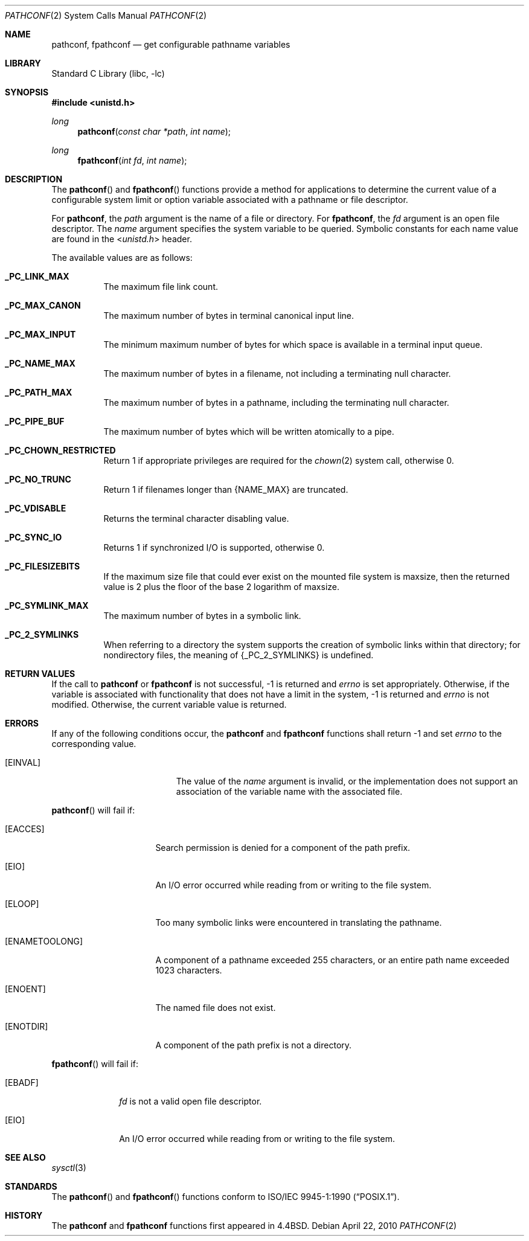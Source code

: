 .\"	$NetBSD: pathconf.2,v 1.23 2010/04/22 08:00:34 jruoho Exp $
.\"
.\" Copyright (c) 1993
.\"	The Regents of the University of California.  All rights reserved.
.\"
.\" Redistribution and use in source and binary forms, with or without
.\" modification, are permitted provided that the following conditions
.\" are met:
.\" 1. Redistributions of source code must retain the above copyright
.\"    notice, this list of conditions and the following disclaimer.
.\" 2. Redistributions in binary form must reproduce the above copyright
.\"    notice, this list of conditions and the following disclaimer in the
.\"    documentation and/or other materials provided with the distribution.
.\" 3. Neither the name of the University nor the names of its contributors
.\"    may be used to endorse or promote products derived from this software
.\"    without specific prior written permission.
.\"
.\" THIS SOFTWARE IS PROVIDED BY THE REGENTS AND CONTRIBUTORS ``AS IS'' AND
.\" ANY EXPRESS OR IMPLIED WARRANTIES, INCLUDING, BUT NOT LIMITED TO, THE
.\" IMPLIED WARRANTIES OF MERCHANTABILITY AND FITNESS FOR A PARTICULAR PURPOSE
.\" ARE DISCLAIMED.  IN NO EVENT SHALL THE REGENTS OR CONTRIBUTORS BE LIABLE
.\" FOR ANY DIRECT, INDIRECT, INCIDENTAL, SPECIAL, EXEMPLARY, OR CONSEQUENTIAL
.\" DAMAGES (INCLUDING, BUT NOT LIMITED TO, PROCUREMENT OF SUBSTITUTE GOODS
.\" OR SERVICES; LOSS OF USE, DATA, OR PROFITS; OR BUSINESS INTERRUPTION)
.\" HOWEVER CAUSED AND ON ANY THEORY OF LIABILITY, WHETHER IN CONTRACT, STRICT
.\" LIABILITY, OR TORT (INCLUDING NEGLIGENCE OR OTHERWISE) ARISING IN ANY WAY
.\" OUT OF THE USE OF THIS SOFTWARE, EVEN IF ADVISED OF THE POSSIBILITY OF
.\" SUCH DAMAGE.
.\"
.\"	@(#)pathconf.2	8.1 (Berkeley) 6/4/93
.\"
.Dd April 22, 2010
.Dt PATHCONF 2
.Os
.Sh NAME
.Nm pathconf ,
.Nm fpathconf
.Nd get configurable pathname variables
.Sh LIBRARY
.Lb libc
.Sh SYNOPSIS
.In unistd.h
.Ft long
.Fn pathconf "const char *path" "int name"
.Ft long
.Fn fpathconf "int fd" "int name"
.Sh DESCRIPTION
The
.Fn pathconf
and
.Fn fpathconf
functions provide a method for applications to determine the current
value of a configurable system limit or option variable associated
with a pathname or file descriptor.
.Pp
For
.Nm pathconf ,
the
.Fa path
argument is the name of a file or directory.
For
.Nm fpathconf ,
the
.Fa fd
argument is an open file descriptor.
The
.Fa name
argument specifies the system variable to be queried.
Symbolic constants for each name value are found in the
.In unistd.h
header.
.Pp
The available values are as follows:
.Pp
.Bl -tag -width "123456"
.It Li _PC_LINK_MAX
The maximum file link count.
.It Li _PC_MAX_CANON
The maximum number of bytes in terminal canonical input line.
.It Li _PC_MAX_INPUT
The minimum maximum number of bytes for which space is available in
a terminal input queue.
.It Li _PC_NAME_MAX
The maximum number of bytes in a filename,
not including a terminating null character.
.It Li _PC_PATH_MAX
The maximum number of bytes in a pathname,
including the terminating null character.
.It Li _PC_PIPE_BUF
The maximum number of bytes which will be written atomically to a pipe.
.It Li _PC_CHOWN_RESTRICTED
Return 1 if appropriate privileges are required for the
.Xr chown 2
system call, otherwise 0.
.It Li _PC_NO_TRUNC
Return 1 if filenames longer than
.Dv {NAME_MAX}
are truncated.
.It Li _PC_VDISABLE
Returns the terminal character disabling value.
.It Li _PC_SYNC_IO
Returns 1 if synchronized I/O is supported, otherwise 0.
.It Li _PC_FILESIZEBITS
If the maximum size file that could ever exist on the mounted file system is
.Dv maxsize ,
then the returned value is 2 plus the floor of the base 2 logarithm of
.Dv maxsize .
.It Li _PC_SYMLINK_MAX
The maximum number of bytes in a symbolic link.
.It Li _PC_2_SYMLINKS
When referring to a directory the system supports the creation of symbolic
links within that directory; for nondirectory files, the meaning of
.Dv {_PC_2_SYMLINKS}
is undefined.
.El
.Sh RETURN VALUES
If the call to
.Nm pathconf
or
.Nm fpathconf
is not successful, \-1 is returned and
.Va errno
is set appropriately.
Otherwise, if the variable is associated with functionality that does
not have a limit in the system, \-1 is returned and
.Va errno
is not modified.
Otherwise, the current variable value is returned.
.Sh ERRORS
If any of the following conditions occur, the
.Nm pathconf
and
.Nm fpathconf
functions shall return \-1 and set
.Va errno
to the corresponding value.
.Bl -tag -width Er
.It Bq Er EINVAL
The value of the
.Fa name
argument is invalid, or
the implementation does not support an association of the variable
name with the associated file.
.El
.Pp
.Fn pathconf
will fail if:
.Bl -tag -width ENAMETOOLONGAA
.It Bq Er EACCES
Search permission is denied for a component of the path prefix.
.It Bq Er EIO
An I/O error occurred while reading from or writing to the file system.
.It Bq Er ELOOP
Too many symbolic links were encountered in translating the pathname.
.It Bq Er ENAMETOOLONG
A component of a pathname exceeded 255 characters,
or an entire path name exceeded 1023 characters.
.It Bq Er ENOENT
The named file does not exist.
.It Bq Er ENOTDIR
A component of the path prefix is not a directory.
.El
.Pp
.Fn fpathconf
will fail if:
.Bl -tag -width [EFAULT]
.It Bq Er EBADF
.Fa fd
is not a valid open file descriptor.
.It Bq Er EIO
An I/O error occurred while reading from or writing to the file system.
.El
.Sh SEE ALSO
.Xr sysctl 3
.Sh STANDARDS
The
.Fn pathconf
and
.Fn fpathconf
functions conform to
.St -p1003.1-90 .
.Sh HISTORY
The
.Nm pathconf
and
.Nm fpathconf
functions first appeared in
.Bx 4.4 .
